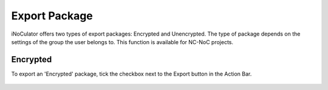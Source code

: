 Export Package
========================================

iNoCulator offers two types of export packages: Encrypted and Unencrypted.
The type of package depends on the settings of the group the user belongs to. This function is available for NC-NoC projects.

**Encrypted** 
-------------------------------------------------------

To export an 'Encrypted' package, tick the checkbox next to the Export button in the Action Bar.

  .. image:: /images/
